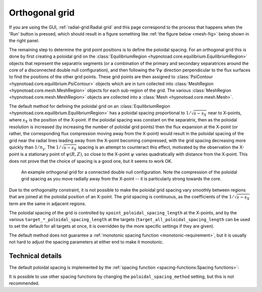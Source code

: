 Orthogonal grid
===============

If you are using the GUI, :ref:`radial-grid:Radial grid` and this page
correspond to the process that happens when the 'Run' button is pressed, which
should result in a figure something like :ref:`the figure below <mesh-fig>`
being shown in the right panel.

The remaining step to determine the grid point positions is to define the
poloidal spacing. For an orthogonal grid this is done by first creating a
poloidal grid on the :class:`EquilibriumRegion
<hypnotoad.core.equilibrium.EquilibriumRegion>` objects that represent the
separatrix segments (or a combination of the primary and secondary separatrices
around the core of a disconnected double null configuration), and then
following the :math:`\nabla\psi` direction perpendicular to the flux surfaces
to find the positions of the other grid points. These grid points are then
assigned to :class:`PsiContour <hypnotoad.core.equilibrium.PsiContour>` objects
which are in turn collected into :class:`MeshRegion
<hypnotoad.core.mesh.MeshRegion>` objects for each sub-region of the grid. The
various :class:`MeshRegion <hypnotoad.core.mesh.MeshRegion>` objects are
collected into a :class:`Mesh <hypnotoad.core.mesh.Mesh>`.

The default method for defining the poloidal grid on an
:class:`EquilibriumRegion <hypnotoad.core.equilibrium.EquilibriumRegion>` has a
poloidal spacing proportional to :math:`1/\sqrt{s-s_X}` near to X-points, where
:math:`s_X` is the position of the X-point. If the poloidal spacing was
constant on the separatrix, then as the poloidal resolution is increased (by
increasing the number of poloidal grid points) then the flux expansion at the
X-point (or rather, the corresponding flux compression moving away from the
X-point) would result in the poloidal spacing of the grid near the radial lines
leading away from the X-point becoming compressed, with the grid spacing
decreasing more quickly than :math:`1/n_y`. The :math:`1/\sqrt{s-s_X}` spacing
is an attempt to counteract this effect, motivated by the observation the
X-point is a stationary point of :math:`\psi(R,Z)`, so close to the X-point
:math:`\psi` varies quadratically with distance from the X-point. This does not
prove that the choice of spacing is a good one, but it seems to work OK.

.. _mesh-fig:

.. figure:: images/cdn-Mesh.svg
   :alt: Orthogonal grid

   An example orthogonal grid for a connected double null configuration. Note
   the compression of the poloidal grid spacing as you move radially away from
   the X-point -- it is particularly strong towards the core.

Due to the orthogonality constraint, it is not possible to make the poloidal
grid spacing vary smoothly between regions that are joined at the poloidal
position of an X-point. The grid spacing is continuous, as the coefficients of
the :math:`1/\sqrt{s-s_X}` term are the same in adjacent regions.

The poloidal spacing of the grid is controlled by
``xpoint_poloidal_spacing_length`` at the X-points, and by the various
``target_*_poloidal_spacing_length`` at the targets
(``target_all_poloidal_spacing_length`` can be used to set the default for all
targets at once, it is overridden by the more specific settings if they are
given).

The default method does not guarantee a :ref:`monotonic spacing function
<monotonic-requirement>`, but it is usually not hard to adjust the spacing
parameters at either end to make it monotonic.

Technical details
-----------------

The default poloidal spacing is implemented by the :ref:`spacing function
<spacing-functions:Spacing functions>`:

.. automethod:: hypnotoad.core.equilibrium.EquilibriumRegion.getSqrtPoloidalDistanceFunc
   :noindex:

It is possible to use other spacing functions by changing the
``poloidal_spacing_method`` setting, but this is not recommended.
